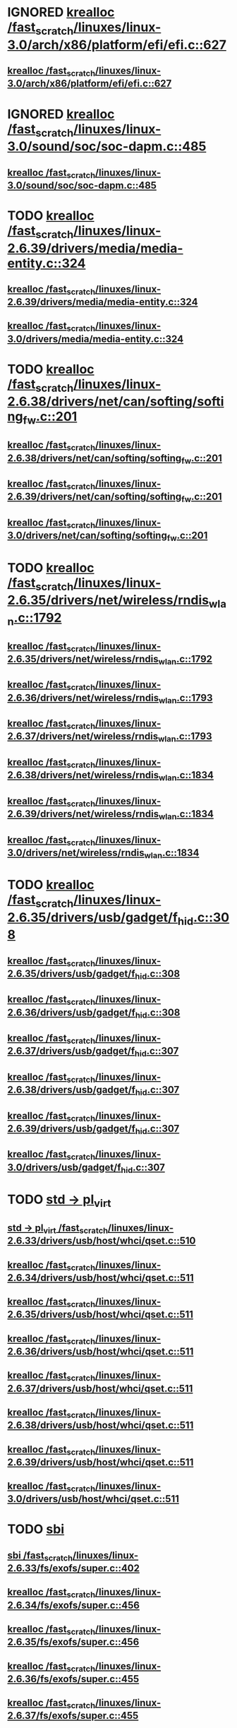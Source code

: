 * IGNORED [[view:/fast_scratch/linuxes/linux-3.0/arch/x86/platform/efi/efi.c::face=ovl-face1::linb=627::colb=15::cole=23][krealloc /fast_scratch/linuxes/linux-3.0/arch/x86/platform/efi/efi.c::627]]
** [[view:/fast_scratch/linuxes/linux-3.0/arch/x86/platform/efi/efi.c::face=ovl-face1::linb=627::colb=15::cole=23][krealloc /fast_scratch/linuxes/linux-3.0/arch/x86/platform/efi/efi.c::627]]
* IGNORED [[view:/fast_scratch/linuxes/linux-3.0/sound/soc/soc-dapm.c::face=ovl-face1::linb=485::colb=9::cole=17][krealloc /fast_scratch/linuxes/linux-3.0/sound/soc/soc-dapm.c::485]]
** [[view:/fast_scratch/linuxes/linux-3.0/sound/soc/soc-dapm.c::face=ovl-face1::linb=485::colb=9::cole=17][krealloc /fast_scratch/linuxes/linux-3.0/sound/soc/soc-dapm.c::485]]
* TODO [[view:/fast_scratch/linuxes/linux-2.6.39/drivers/media/media-entity.c::face=ovl-face1::linb=324::colb=10::cole=18][krealloc /fast_scratch/linuxes/linux-2.6.39/drivers/media/media-entity.c::324]]
** [[view:/fast_scratch/linuxes/linux-2.6.39/drivers/media/media-entity.c::face=ovl-face1::linb=324::colb=10::cole=18][krealloc /fast_scratch/linuxes/linux-2.6.39/drivers/media/media-entity.c::324]]
** [[view:/fast_scratch/linuxes/linux-3.0/drivers/media/media-entity.c::face=ovl-face1::linb=324::colb=10::cole=18][krealloc /fast_scratch/linuxes/linux-3.0/drivers/media/media-entity.c::324]]
* TODO [[view:/fast_scratch/linuxes/linux-2.6.38/drivers/net/can/softing/softing_fw.c::face=ovl-face1::linb=201::colb=9::cole=17][krealloc /fast_scratch/linuxes/linux-2.6.38/drivers/net/can/softing/softing_fw.c::201]]
** [[view:/fast_scratch/linuxes/linux-2.6.38/drivers/net/can/softing/softing_fw.c::face=ovl-face1::linb=201::colb=9::cole=17][krealloc /fast_scratch/linuxes/linux-2.6.38/drivers/net/can/softing/softing_fw.c::201]]
** [[view:/fast_scratch/linuxes/linux-2.6.39/drivers/net/can/softing/softing_fw.c::face=ovl-face1::linb=201::colb=9::cole=17][krealloc /fast_scratch/linuxes/linux-2.6.39/drivers/net/can/softing/softing_fw.c::201]]
** [[view:/fast_scratch/linuxes/linux-3.0/drivers/net/can/softing/softing_fw.c::face=ovl-face1::linb=201::colb=9::cole=17][krealloc /fast_scratch/linuxes/linux-3.0/drivers/net/can/softing/softing_fw.c::201]]
* TODO [[view:/fast_scratch/linuxes/linux-2.6.35/drivers/net/wireless/rndis_wlan.c::face=ovl-face1::linb=1792::colb=10::cole=18][krealloc /fast_scratch/linuxes/linux-2.6.35/drivers/net/wireless/rndis_wlan.c::1792]]
** [[view:/fast_scratch/linuxes/linux-2.6.35/drivers/net/wireless/rndis_wlan.c::face=ovl-face1::linb=1792::colb=10::cole=18][krealloc /fast_scratch/linuxes/linux-2.6.35/drivers/net/wireless/rndis_wlan.c::1792]]
** [[view:/fast_scratch/linuxes/linux-2.6.36/drivers/net/wireless/rndis_wlan.c::face=ovl-face1::linb=1793::colb=10::cole=18][krealloc /fast_scratch/linuxes/linux-2.6.36/drivers/net/wireless/rndis_wlan.c::1793]]
** [[view:/fast_scratch/linuxes/linux-2.6.37/drivers/net/wireless/rndis_wlan.c::face=ovl-face1::linb=1793::colb=10::cole=18][krealloc /fast_scratch/linuxes/linux-2.6.37/drivers/net/wireless/rndis_wlan.c::1793]]
** [[view:/fast_scratch/linuxes/linux-2.6.38/drivers/net/wireless/rndis_wlan.c::face=ovl-face1::linb=1834::colb=10::cole=18][krealloc /fast_scratch/linuxes/linux-2.6.38/drivers/net/wireless/rndis_wlan.c::1834]]
** [[view:/fast_scratch/linuxes/linux-2.6.39/drivers/net/wireless/rndis_wlan.c::face=ovl-face1::linb=1834::colb=10::cole=18][krealloc /fast_scratch/linuxes/linux-2.6.39/drivers/net/wireless/rndis_wlan.c::1834]]
** [[view:/fast_scratch/linuxes/linux-3.0/drivers/net/wireless/rndis_wlan.c::face=ovl-face1::linb=1834::colb=10::cole=18][krealloc /fast_scratch/linuxes/linux-3.0/drivers/net/wireless/rndis_wlan.c::1834]]
* TODO [[view:/fast_scratch/linuxes/linux-2.6.35/drivers/usb/gadget/f_hid.c::face=ovl-face1::linb=308::colb=25::cole=33][krealloc /fast_scratch/linuxes/linux-2.6.35/drivers/usb/gadget/f_hid.c::308]]
** [[view:/fast_scratch/linuxes/linux-2.6.35/drivers/usb/gadget/f_hid.c::face=ovl-face1::linb=308::colb=25::cole=33][krealloc /fast_scratch/linuxes/linux-2.6.35/drivers/usb/gadget/f_hid.c::308]]
** [[view:/fast_scratch/linuxes/linux-2.6.36/drivers/usb/gadget/f_hid.c::face=ovl-face1::linb=308::colb=25::cole=33][krealloc /fast_scratch/linuxes/linux-2.6.36/drivers/usb/gadget/f_hid.c::308]]
** [[view:/fast_scratch/linuxes/linux-2.6.37/drivers/usb/gadget/f_hid.c::face=ovl-face1::linb=307::colb=25::cole=33][krealloc /fast_scratch/linuxes/linux-2.6.37/drivers/usb/gadget/f_hid.c::307]]
** [[view:/fast_scratch/linuxes/linux-2.6.38/drivers/usb/gadget/f_hid.c::face=ovl-face1::linb=307::colb=25::cole=33][krealloc /fast_scratch/linuxes/linux-2.6.38/drivers/usb/gadget/f_hid.c::307]]
** [[view:/fast_scratch/linuxes/linux-2.6.39/drivers/usb/gadget/f_hid.c::face=ovl-face1::linb=307::colb=25::cole=33][krealloc /fast_scratch/linuxes/linux-2.6.39/drivers/usb/gadget/f_hid.c::307]]
** [[view:/fast_scratch/linuxes/linux-3.0/drivers/usb/gadget/f_hid.c::face=ovl-face1::linb=307::colb=25::cole=33][krealloc /fast_scratch/linuxes/linux-3.0/drivers/usb/gadget/f_hid.c::307]]
* TODO [[view:/fast_scratch/linuxes/linux-2.6.33/drivers/usb/host/whci/qset.c::face=ovl-face1::linb=510::colb=18::cole=26][std -> pl_virt]]
** [[view:/fast_scratch/linuxes/linux-2.6.33/drivers/usb/host/whci/qset.c::face=ovl-face1::linb=510::colb=18::cole=26][std -> pl_virt /fast_scratch/linuxes/linux-2.6.33/drivers/usb/host/whci/qset.c::510]]
** [[view:/fast_scratch/linuxes/linux-2.6.34/drivers/usb/host/whci/qset.c::face=ovl-face1::linb=511::colb=18::cole=26][krealloc /fast_scratch/linuxes/linux-2.6.34/drivers/usb/host/whci/qset.c::511]]
** [[view:/fast_scratch/linuxes/linux-2.6.35/drivers/usb/host/whci/qset.c::face=ovl-face1::linb=511::colb=18::cole=26][krealloc /fast_scratch/linuxes/linux-2.6.35/drivers/usb/host/whci/qset.c::511]]
** [[view:/fast_scratch/linuxes/linux-2.6.36/drivers/usb/host/whci/qset.c::face=ovl-face1::linb=511::colb=18::cole=26][krealloc /fast_scratch/linuxes/linux-2.6.36/drivers/usb/host/whci/qset.c::511]]
** [[view:/fast_scratch/linuxes/linux-2.6.37/drivers/usb/host/whci/qset.c::face=ovl-face1::linb=511::colb=18::cole=26][krealloc /fast_scratch/linuxes/linux-2.6.37/drivers/usb/host/whci/qset.c::511]]
** [[view:/fast_scratch/linuxes/linux-2.6.38/drivers/usb/host/whci/qset.c::face=ovl-face1::linb=511::colb=18::cole=26][krealloc /fast_scratch/linuxes/linux-2.6.38/drivers/usb/host/whci/qset.c::511]]
** [[view:/fast_scratch/linuxes/linux-2.6.39/drivers/usb/host/whci/qset.c::face=ovl-face1::linb=511::colb=18::cole=26][krealloc /fast_scratch/linuxes/linux-2.6.39/drivers/usb/host/whci/qset.c::511]]
** [[view:/fast_scratch/linuxes/linux-3.0/drivers/usb/host/whci/qset.c::face=ovl-face1::linb=511::colb=18::cole=26][krealloc /fast_scratch/linuxes/linux-3.0/drivers/usb/host/whci/qset.c::511]]
* TODO [[view:/fast_scratch/linuxes/linux-2.6.33/fs/exofs/super.c::face=ovl-face1::linb=402::colb=8::cole=16][sbi]]
** [[view:/fast_scratch/linuxes/linux-2.6.33/fs/exofs/super.c::face=ovl-face1::linb=402::colb=8::cole=16][sbi /fast_scratch/linuxes/linux-2.6.33/fs/exofs/super.c::402]]
** [[view:/fast_scratch/linuxes/linux-2.6.34/fs/exofs/super.c::face=ovl-face1::linb=456::colb=8::cole=16][krealloc /fast_scratch/linuxes/linux-2.6.34/fs/exofs/super.c::456]]
** [[view:/fast_scratch/linuxes/linux-2.6.35/fs/exofs/super.c::face=ovl-face1::linb=456::colb=8::cole=16][krealloc /fast_scratch/linuxes/linux-2.6.35/fs/exofs/super.c::456]]
** [[view:/fast_scratch/linuxes/linux-2.6.36/fs/exofs/super.c::face=ovl-face1::linb=455::colb=8::cole=16][krealloc /fast_scratch/linuxes/linux-2.6.36/fs/exofs/super.c::455]]
** [[view:/fast_scratch/linuxes/linux-2.6.37/fs/exofs/super.c::face=ovl-face1::linb=455::colb=8::cole=16][krealloc /fast_scratch/linuxes/linux-2.6.37/fs/exofs/super.c::455]]
** [[view:/fast_scratch/linuxes/linux-2.6.38/fs/exofs/super.c::face=ovl-face1::linb=462::colb=8::cole=16][krealloc /fast_scratch/linuxes/linux-2.6.38/fs/exofs/super.c::462]]
** [[view:/fast_scratch/linuxes/linux-2.6.39/fs/exofs/super.c::face=ovl-face1::linb=593::colb=8::cole=16][krealloc /fast_scratch/linuxes/linux-2.6.39/fs/exofs/super.c::593]]
** [[view:/fast_scratch/linuxes/linux-3.0/fs/exofs/super.c::face=ovl-face1::linb=593::colb=8::cole=16][krealloc /fast_scratch/linuxes/linux-3.0/fs/exofs/super.c::593]]
* TODO [[view:/fast_scratch/linuxes/linux-2.6.32/drivers/usb/wusbcore/security.c::face=ovl-face1::linb=222::colb=8::cole=16][secd]]
** [[view:/fast_scratch/linuxes/linux-2.6.32/drivers/usb/wusbcore/security.c::face=ovl-face1::linb=222::colb=8::cole=16][secd /fast_scratch/linuxes/linux-2.6.32/drivers/usb/wusbcore/security.c::222]]
** [[view:/fast_scratch/linuxes/linux-2.6.33/drivers/usb/wusbcore/security.c::face=ovl-face1::linb=222::colb=8::cole=16][secd /fast_scratch/linuxes/linux-2.6.33/drivers/usb/wusbcore/security.c::222]]
** [[view:/fast_scratch/linuxes/linux-2.6.34/drivers/usb/wusbcore/security.c::face=ovl-face1::linb=223::colb=8::cole=16][krealloc /fast_scratch/linuxes/linux-2.6.34/drivers/usb/wusbcore/security.c::223]]
** [[view:/fast_scratch/linuxes/linux-2.6.35/drivers/usb/wusbcore/security.c::face=ovl-face1::linb=223::colb=8::cole=16][krealloc /fast_scratch/linuxes/linux-2.6.35/drivers/usb/wusbcore/security.c::223]]
** [[view:/fast_scratch/linuxes/linux-2.6.36/drivers/usb/wusbcore/security.c::face=ovl-face1::linb=223::colb=8::cole=16][krealloc /fast_scratch/linuxes/linux-2.6.36/drivers/usb/wusbcore/security.c::223]]
** [[view:/fast_scratch/linuxes/linux-2.6.37/drivers/usb/wusbcore/security.c::face=ovl-face1::linb=223::colb=8::cole=16][krealloc /fast_scratch/linuxes/linux-2.6.37/drivers/usb/wusbcore/security.c::223]]
** [[view:/fast_scratch/linuxes/linux-2.6.38/drivers/usb/wusbcore/security.c::face=ovl-face1::linb=223::colb=8::cole=16][krealloc /fast_scratch/linuxes/linux-2.6.38/drivers/usb/wusbcore/security.c::223]]
** [[view:/fast_scratch/linuxes/linux-2.6.39/drivers/usb/wusbcore/security.c::face=ovl-face1::linb=223::colb=8::cole=16][krealloc /fast_scratch/linuxes/linux-2.6.39/drivers/usb/wusbcore/security.c::223]]
** [[view:/fast_scratch/linuxes/linux-3.0/drivers/usb/wusbcore/security.c::face=ovl-face1::linb=223::colb=8::cole=16][krealloc /fast_scratch/linuxes/linux-3.0/drivers/usb/wusbcore/security.c::223]]
* TODO [[view:/fast_scratch/linuxes/linux-2.6.34/net/wireless/scan.c::face=ovl-face1::linb=473::colb=11::cole=19][krealloc /fast_scratch/linuxes/linux-2.6.34/net/wireless/scan.c::473]]
** [[view:/fast_scratch/linuxes/linux-2.6.34/net/wireless/scan.c::face=ovl-face1::linb=473::colb=11::cole=19][krealloc /fast_scratch/linuxes/linux-2.6.34/net/wireless/scan.c::473]]
** [[view:/fast_scratch/linuxes/linux-2.6.35/net/wireless/scan.c::face=ovl-face1::linb=473::colb=11::cole=19][krealloc /fast_scratch/linuxes/linux-2.6.35/net/wireless/scan.c::473]]
** [[view:/fast_scratch/linuxes/linux-2.6.36/net/wireless/scan.c::face=ovl-face1::linb=478::colb=11::cole=19][krealloc /fast_scratch/linuxes/linux-2.6.36/net/wireless/scan.c::478]]
** [[view:/fast_scratch/linuxes/linux-2.6.37/net/wireless/scan.c::face=ovl-face1::linb=478::colb=11::cole=19][krealloc /fast_scratch/linuxes/linux-2.6.37/net/wireless/scan.c::478]]
** [[view:/fast_scratch/linuxes/linux-2.6.38/net/wireless/scan.c::face=ovl-face1::linb=481::colb=11::cole=19][krealloc /fast_scratch/linuxes/linux-2.6.38/net/wireless/scan.c::481]]
** [[view:/fast_scratch/linuxes/linux-2.6.39/net/wireless/scan.c::face=ovl-face1::linb=488::colb=11::cole=19][krealloc /fast_scratch/linuxes/linux-2.6.39/net/wireless/scan.c::488]]
** [[view:/fast_scratch/linuxes/linux-3.0/net/wireless/scan.c::face=ovl-face1::linb=556::colb=11::cole=19][krealloc /fast_scratch/linuxes/linux-3.0/net/wireless/scan.c::556]]
* TODO [[view:/fast_scratch/linuxes/linux-2.6.30/net/wireless/scan.c::face=ovl-face1::linb=389::colb=12::cole=20][ies]]
** [[view:/fast_scratch/linuxes/linux-2.6.30/net/wireless/scan.c::face=ovl-face1::linb=389::colb=12::cole=20][ies /fast_scratch/linuxes/linux-2.6.30/net/wireless/scan.c::389]]
** [[view:/fast_scratch/linuxes/linux-2.6.31/net/wireless/scan.c::face=ovl-face1::linb=389::colb=11::cole=19][ies /fast_scratch/linuxes/linux-2.6.31/net/wireless/scan.c::389]]
** [[view:/fast_scratch/linuxes/linux-2.6.32/net/wireless/scan.c::face=ovl-face1::linb=433::colb=11::cole=19][ies /fast_scratch/linuxes/linux-2.6.32/net/wireless/scan.c::433]]
** [[view:/fast_scratch/linuxes/linux-2.6.33/net/wireless/scan.c::face=ovl-face1::linb=434::colb=11::cole=19][ies /fast_scratch/linuxes/linux-2.6.33/net/wireless/scan.c::434]]
** [[view:/fast_scratch/linuxes/linux-2.6.34/net/wireless/scan.c::face=ovl-face1::linb=440::colb=11::cole=19][krealloc /fast_scratch/linuxes/linux-2.6.34/net/wireless/scan.c::440]]
** [[view:/fast_scratch/linuxes/linux-2.6.35/net/wireless/scan.c::face=ovl-face1::linb=440::colb=11::cole=19][krealloc /fast_scratch/linuxes/linux-2.6.35/net/wireless/scan.c::440]]
** [[view:/fast_scratch/linuxes/linux-2.6.36/net/wireless/scan.c::face=ovl-face1::linb=445::colb=11::cole=19][krealloc /fast_scratch/linuxes/linux-2.6.36/net/wireless/scan.c::445]]
** [[view:/fast_scratch/linuxes/linux-2.6.37/net/wireless/scan.c::face=ovl-face1::linb=445::colb=11::cole=19][krealloc /fast_scratch/linuxes/linux-2.6.37/net/wireless/scan.c::445]]
** [[view:/fast_scratch/linuxes/linux-2.6.38/net/wireless/scan.c::face=ovl-face1::linb=445::colb=11::cole=19][krealloc /fast_scratch/linuxes/linux-2.6.38/net/wireless/scan.c::445]]
** [[view:/fast_scratch/linuxes/linux-2.6.39/net/wireless/scan.c::face=ovl-face1::linb=452::colb=11::cole=19][krealloc /fast_scratch/linuxes/linux-2.6.39/net/wireless/scan.c::452]]
** [[view:/fast_scratch/linuxes/linux-3.0/net/wireless/scan.c::face=ovl-face1::linb=520::colb=11::cole=19][krealloc /fast_scratch/linuxes/linux-3.0/net/wireless/scan.c::520]]
* TODO [[view:/fast_scratch/linuxes/linux-2.6.29/drivers/platform/x86/dell-laptop.c::face=ovl-face1::linb=93::colb=13::cole=21][da_tokens]]
** [[view:/fast_scratch/linuxes/linux-2.6.29/drivers/platform/x86/dell-laptop.c::face=ovl-face1::linb=93::colb=13::cole=21][da_tokens /fast_scratch/linuxes/linux-2.6.29/drivers/platform/x86/dell-laptop.c::93]]
** [[view:/fast_scratch/linuxes/linux-2.6.30/drivers/platform/x86/dell-laptop.c::face=ovl-face1::linb=93::colb=13::cole=21][da_tokens /fast_scratch/linuxes/linux-2.6.30/drivers/platform/x86/dell-laptop.c::93]]
** [[view:/fast_scratch/linuxes/linux-2.6.31/drivers/platform/x86/dell-laptop.c::face=ovl-face1::linb=93::colb=13::cole=21][da_tokens /fast_scratch/linuxes/linux-2.6.31/drivers/platform/x86/dell-laptop.c::93]]
** [[view:/fast_scratch/linuxes/linux-2.6.32/drivers/platform/x86/dell-laptop.c::face=ovl-face1::linb=93::colb=13::cole=21][da_tokens /fast_scratch/linuxes/linux-2.6.32/drivers/platform/x86/dell-laptop.c::93]]
** [[view:/fast_scratch/linuxes/linux-2.6.33/drivers/platform/x86/dell-laptop.c::face=ovl-face1::linb=101::colb=13::cole=21][da_tokens /fast_scratch/linuxes/linux-2.6.33/drivers/platform/x86/dell-laptop.c::101]]
** [[view:/fast_scratch/linuxes/linux-2.6.34/drivers/platform/x86/dell-laptop.c::face=ovl-face1::linb=168::colb=13::cole=21][krealloc /fast_scratch/linuxes/linux-2.6.34/drivers/platform/x86/dell-laptop.c::168]]
** [[view:/fast_scratch/linuxes/linux-2.6.35/drivers/platform/x86/dell-laptop.c::face=ovl-face1::linb=168::colb=13::cole=21][krealloc /fast_scratch/linuxes/linux-2.6.35/drivers/platform/x86/dell-laptop.c::168]]
** [[view:/fast_scratch/linuxes/linux-2.6.36/drivers/platform/x86/dell-laptop.c::face=ovl-face1::linb=181::colb=13::cole=21][krealloc /fast_scratch/linuxes/linux-2.6.36/drivers/platform/x86/dell-laptop.c::181]]
** [[view:/fast_scratch/linuxes/linux-2.6.37/drivers/platform/x86/dell-laptop.c::face=ovl-face1::linb=183::colb=13::cole=21][krealloc /fast_scratch/linuxes/linux-2.6.37/drivers/platform/x86/dell-laptop.c::183]]
** [[view:/fast_scratch/linuxes/linux-2.6.38/drivers/platform/x86/dell-laptop.c::face=ovl-face1::linb=183::colb=13::cole=21][krealloc /fast_scratch/linuxes/linux-2.6.38/drivers/platform/x86/dell-laptop.c::183]]
** [[view:/fast_scratch/linuxes/linux-2.6.39/drivers/platform/x86/dell-laptop.c::face=ovl-face1::linb=183::colb=13::cole=21][krealloc /fast_scratch/linuxes/linux-2.6.39/drivers/platform/x86/dell-laptop.c::183]]
** [[view:/fast_scratch/linuxes/linux-3.0/drivers/platform/x86/dell-laptop.c::face=ovl-face1::linb=185::colb=13::cole=21][krealloc /fast_scratch/linuxes/linux-3.0/drivers/platform/x86/dell-laptop.c::185]]
* TODO [[view:/fast_scratch/linuxes/linux-2.6.29/fs/bio.c::face=ovl-face1::linb=100::colb=14::cole=22][bio_slabs]]
** [[view:/fast_scratch/linuxes/linux-2.6.29/fs/bio.c::face=ovl-face1::linb=100::colb=14::cole=22][bio_slabs /fast_scratch/linuxes/linux-2.6.29/fs/bio.c::100]]
** [[view:/fast_scratch/linuxes/linux-2.6.30/fs/bio.c::face=ovl-face1::linb=100::colb=14::cole=22][bio_slabs /fast_scratch/linuxes/linux-2.6.30/fs/bio.c::100]]
** [[view:/fast_scratch/linuxes/linux-2.6.31/fs/bio.c::face=ovl-face1::linb=98::colb=14::cole=22][bio_slabs /fast_scratch/linuxes/linux-2.6.31/fs/bio.c::98]]
** [[view:/fast_scratch/linuxes/linux-2.6.32/fs/bio.c::face=ovl-face1::linb=98::colb=14::cole=22][bio_slabs /fast_scratch/linuxes/linux-2.6.32/fs/bio.c::98]]
** [[view:/fast_scratch/linuxes/linux-2.6.33/fs/bio.c::face=ovl-face1::linb=98::colb=14::cole=22][bio_slabs /fast_scratch/linuxes/linux-2.6.33/fs/bio.c::98]]
** [[view:/fast_scratch/linuxes/linux-2.6.34/fs/bio.c::face=ovl-face1::linb=98::colb=14::cole=22][krealloc /fast_scratch/linuxes/linux-2.6.34/fs/bio.c::98]]
** [[view:/fast_scratch/linuxes/linux-2.6.35/fs/bio.c::face=ovl-face1::linb=98::colb=14::cole=22][krealloc /fast_scratch/linuxes/linux-2.6.35/fs/bio.c::98]]
** [[view:/fast_scratch/linuxes/linux-2.6.36/fs/bio.c::face=ovl-face1::linb=98::colb=14::cole=22][krealloc /fast_scratch/linuxes/linux-2.6.36/fs/bio.c::98]]
** [[view:/fast_scratch/linuxes/linux-2.6.37/fs/bio.c::face=ovl-face1::linb=98::colb=14::cole=22][krealloc /fast_scratch/linuxes/linux-2.6.37/fs/bio.c::98]]
** [[view:/fast_scratch/linuxes/linux-2.6.38/fs/bio.c::face=ovl-face1::linb=98::colb=14::cole=22][krealloc /fast_scratch/linuxes/linux-2.6.38/fs/bio.c::98]]
** [[view:/fast_scratch/linuxes/linux-2.6.39/fs/bio.c::face=ovl-face1::linb=98::colb=14::cole=22][krealloc /fast_scratch/linuxes/linux-2.6.39/fs/bio.c::98]]
** [[view:/fast_scratch/linuxes/linux-3.0/fs/bio.c::face=ovl-face1::linb=98::colb=14::cole=22][krealloc /fast_scratch/linuxes/linux-3.0/fs/bio.c::98]]
* TODO [[view:/fast_scratch/linuxes/linux-2.6.28/kernel/params.c::face=ovl-face1::linb=477::colb=9::cole=17][attrs]]
** [[view:/fast_scratch/linuxes/linux-2.6.28/kernel/params.c::face=ovl-face1::linb=477::colb=9::cole=17][attrs /fast_scratch/linuxes/linux-2.6.28/kernel/params.c::477]]
** [[view:/fast_scratch/linuxes/linux-2.6.29/kernel/params.c::face=ovl-face1::linb=477::colb=9::cole=17][attrs /fast_scratch/linuxes/linux-2.6.29/kernel/params.c::477]]
** [[view:/fast_scratch/linuxes/linux-2.6.30/kernel/params.c::face=ovl-face1::linb=492::colb=9::cole=17][attrs /fast_scratch/linuxes/linux-2.6.30/kernel/params.c::492]]
** [[view:/fast_scratch/linuxes/linux-2.6.31/kernel/params.c::face=ovl-face1::linb=508::colb=9::cole=17][attrs /fast_scratch/linuxes/linux-2.6.31/kernel/params.c::508]]
** [[view:/fast_scratch/linuxes/linux-2.6.32/kernel/params.c::face=ovl-face1::linb=508::colb=9::cole=17][attrs /fast_scratch/linuxes/linux-2.6.32/kernel/params.c::508]]
** [[view:/fast_scratch/linuxes/linux-2.6.33/kernel/params.c::face=ovl-face1::linb=506::colb=9::cole=17][attrs /fast_scratch/linuxes/linux-2.6.33/kernel/params.c::506]]
** [[view:/fast_scratch/linuxes/linux-2.6.34/kernel/params.c::face=ovl-face1::linb=505::colb=9::cole=17][krealloc /fast_scratch/linuxes/linux-2.6.34/kernel/params.c::505]]
** [[view:/fast_scratch/linuxes/linux-2.6.35/kernel/params.c::face=ovl-face1::linb=505::colb=9::cole=17][krealloc /fast_scratch/linuxes/linux-2.6.35/kernel/params.c::505]]
** [[view:/fast_scratch/linuxes/linux-2.6.36/kernel/params.c::face=ovl-face1::linb=615::colb=9::cole=17][krealloc /fast_scratch/linuxes/linux-2.6.36/kernel/params.c::615]]
** [[view:/fast_scratch/linuxes/linux-2.6.37/kernel/params.c::face=ovl-face1::linb=615::colb=9::cole=17][krealloc /fast_scratch/linuxes/linux-2.6.37/kernel/params.c::615]]
** [[view:/fast_scratch/linuxes/linux-2.6.38/kernel/params.c::face=ovl-face1::linb=615::colb=9::cole=17][krealloc /fast_scratch/linuxes/linux-2.6.38/kernel/params.c::615]]
** [[view:/fast_scratch/linuxes/linux-2.6.39/kernel/params.c::face=ovl-face1::linb=615::colb=9::cole=17][krealloc /fast_scratch/linuxes/linux-2.6.39/kernel/params.c::615]]
** [[view:/fast_scratch/linuxes/linux-3.0/kernel/params.c::face=ovl-face1::linb=609::colb=9::cole=17][krealloc /fast_scratch/linuxes/linux-3.0/kernel/params.c::609]]
* TODO [[view:/fast_scratch/linuxes/linux-2.6.28/net/core/dev.c::face=ovl-face1::linb=979::colb=16::cole=24][dev -> ifalias]]
** [[view:/fast_scratch/linuxes/linux-2.6.28/net/core/dev.c::face=ovl-face1::linb=979::colb=16::cole=24][dev -> ifalias /fast_scratch/linuxes/linux-2.6.28/net/core/dev.c::979]]
** [[view:/fast_scratch/linuxes/linux-2.6.29/net/core/dev.c::face=ovl-face1::linb=970::colb=16::cole=24][dev -> ifalias /fast_scratch/linuxes/linux-2.6.29/net/core/dev.c::970]]
** [[view:/fast_scratch/linuxes/linux-2.6.30/net/core/dev.c::face=ovl-face1::linb=970::colb=16::cole=24][dev -> ifalias /fast_scratch/linuxes/linux-2.6.30/net/core/dev.c::970]]
** [[view:/fast_scratch/linuxes/linux-2.6.31/net/core/dev.c::face=ovl-face1::linb=973::colb=16::cole=24][dev -> ifalias /fast_scratch/linuxes/linux-2.6.31/net/core/dev.c::973]]
** [[view:/fast_scratch/linuxes/linux-2.6.32/net/core/dev.c::face=ovl-face1::linb=983::colb=16::cole=24][dev -> ifalias /fast_scratch/linuxes/linux-2.6.32/net/core/dev.c::983]]
** [[view:/fast_scratch/linuxes/linux-2.6.33/net/core/dev.c::face=ovl-face1::linb=1049::colb=16::cole=24][dev -> ifalias /fast_scratch/linuxes/linux-2.6.33/net/core/dev.c::1049]]
** [[view:/fast_scratch/linuxes/linux-2.6.34/net/core/dev.c::face=ovl-face1::linb=1050::colb=16::cole=24][krealloc /fast_scratch/linuxes/linux-2.6.34/net/core/dev.c::1050]]
** [[view:/fast_scratch/linuxes/linux-2.6.35/net/core/dev.c::face=ovl-face1::linb=1067::colb=16::cole=24][krealloc /fast_scratch/linuxes/linux-2.6.35/net/core/dev.c::1067]]
** [[view:/fast_scratch/linuxes/linux-2.6.36/net/core/dev.c::face=ovl-face1::linb=1061::colb=16::cole=24][krealloc /fast_scratch/linuxes/linux-2.6.36/net/core/dev.c::1061]]
** [[view:/fast_scratch/linuxes/linux-2.6.37/net/core/dev.c::face=ovl-face1::linb=1062::colb=16::cole=24][krealloc /fast_scratch/linuxes/linux-2.6.37/net/core/dev.c::1062]]
** [[view:/fast_scratch/linuxes/linux-2.6.38/net/core/dev.c::face=ovl-face1::linb=1060::colb=16::cole=24][krealloc /fast_scratch/linuxes/linux-2.6.38/net/core/dev.c::1060]]
** [[view:/fast_scratch/linuxes/linux-2.6.39/net/core/dev.c::face=ovl-face1::linb=1061::colb=16::cole=24][krealloc /fast_scratch/linuxes/linux-2.6.39/net/core/dev.c::1061]]
** [[view:/fast_scratch/linuxes/linux-3.0/net/core/dev.c::face=ovl-face1::linb=1061::colb=16::cole=24][krealloc /fast_scratch/linuxes/linux-3.0/net/core/dev.c::1061]]
* TODO [[view:/fast_scratch/linuxes/linux-2.6.25/net/9p/trans_virtio.c::face=ovl-face1::linb=105::colb=12::cole=20][c -> reqs]]
** [[view:/fast_scratch/linuxes/linux-2.6.25/net/9p/trans_virtio.c::face=ovl-face1::linb=105::colb=12::cole=20][c -> reqs /fast_scratch/linuxes/linux-2.6.25/net/9p/trans_virtio.c::105]]
** [[view:/fast_scratch/linuxes/linux-2.6.26/net/9p/trans_virtio.c::face=ovl-face1::linb=163::colb=12::cole=20][c -> reqs /fast_scratch/linuxes/linux-2.6.26/net/9p/trans_virtio.c::163]]
** [[view:/fast_scratch/linuxes/linux-2.6.27/net/9p/trans_virtio.c::face=ovl-face1::linb=163::colb=12::cole=20][c -> reqs /fast_scratch/linuxes/linux-2.6.27/net/9p/trans_virtio.c::163]]
* org config

#+SEQ_TODO: TODO | BUG FP UNKNOWN IGNORED
